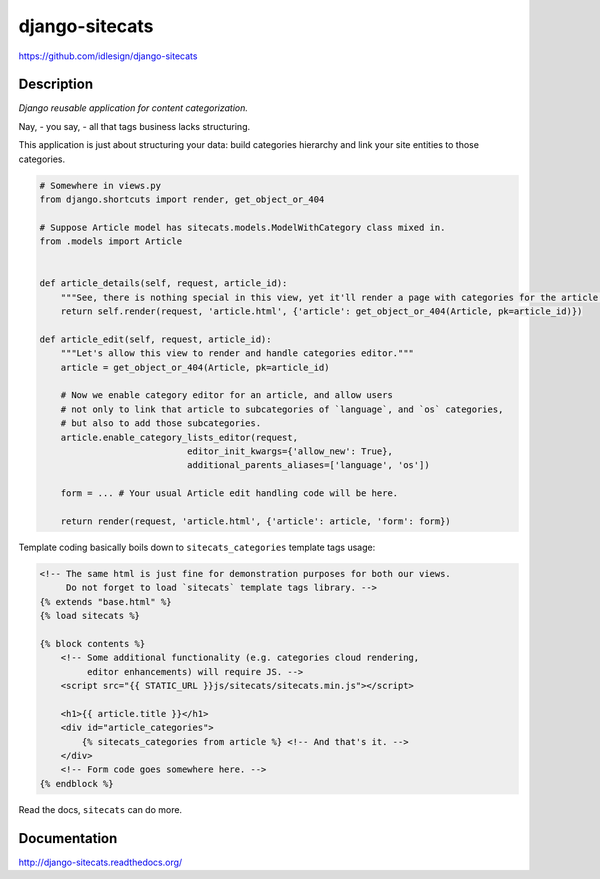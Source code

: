django-sitecats
===============
https://github.com/idlesign/django-sitecats


.. image:: https://badge.fury.io/py/django-sitecats.png
    :target: http://badge.fury.io/py/django-sitecats

.. image:: https://pypip.in/d/django-sitecats/badge.png
        :target: https://crate.io/packages/django-sitecats

.. image:: https://coveralls.io/repos/idlesign/django-sitecats/badge.png
    :target: https://coveralls.io/r/idlesign/django-sitecats

.. image:: https://travis-ci.org/idlesign/django-sitecats.svg?branch=master
    :target: https://travis-ci.org/idlesign/django-sitecats

.. image:: https://landscape.io/github/idlesign/django-sitecats/master/landscape.svg?style=plastic
   :target: https://landscape.io/github/idlesign/django-sitecats/master


Description
-----------

*Django reusable application for content categorization.*

Nay, - you say, - all that tags business lacks structuring.

This application is just about structuring your data: build categories hierarchy and link your site entities to those categories.


.. code-block:: python

    # Somewhere in views.py
    from django.shortcuts import render, get_object_or_404

    # Suppose Article model has sitecats.models.ModelWithCategory class mixed in.
    from .models import Article


    def article_details(self, request, article_id):
        """See, there is nothing special in this view, yet it'll render a page with categories for the article."""
        return self.render(request, 'article.html', {'article': get_object_or_404(Article, pk=article_id)})

    def article_edit(self, request, article_id):
        """Let's allow this view to render and handle categories editor."""
        article = get_object_or_404(Article, pk=article_id)

        # Now we enable category editor for an article, and allow users
        # not only to link that article to subcategories of `language`, and `os` categories,
        # but also to add those subcategories.
        article.enable_category_lists_editor(request,
                                editor_init_kwargs={'allow_new': True},
                                additional_parents_aliases=['language', 'os'])

        form = ... # Your usual Article edit handling code will be here.

        return render(request, 'article.html', {'article': article, 'form': form})



Template coding basically boils down to ``sitecats_categories`` template tags usage:

.. code-block:: html

    <!-- The same html is just fine for demonstration purposes for both our views.
         Do not forget to load `sitecats` template tags library. -->
    {% extends "base.html" %}
    {% load sitecats %}

    {% block contents %}
        <!-- Some additional functionality (e.g. categories cloud rendering,
             editor enhancements) will require JS. -->
        <script src="{{ STATIC_URL }}js/sitecats/sitecats.min.js"></script>

        <h1>{{ article.title }}</h1>
        <div id="article_categories">
            {% sitecats_categories from article %} <!-- And that's it. -->
        </div>
        <!-- Form code goes somewhere here. -->
    {% endblock %}


Read the docs, ``sitecats`` can do more.


Documentation
-------------

http://django-sitecats.readthedocs.org/
